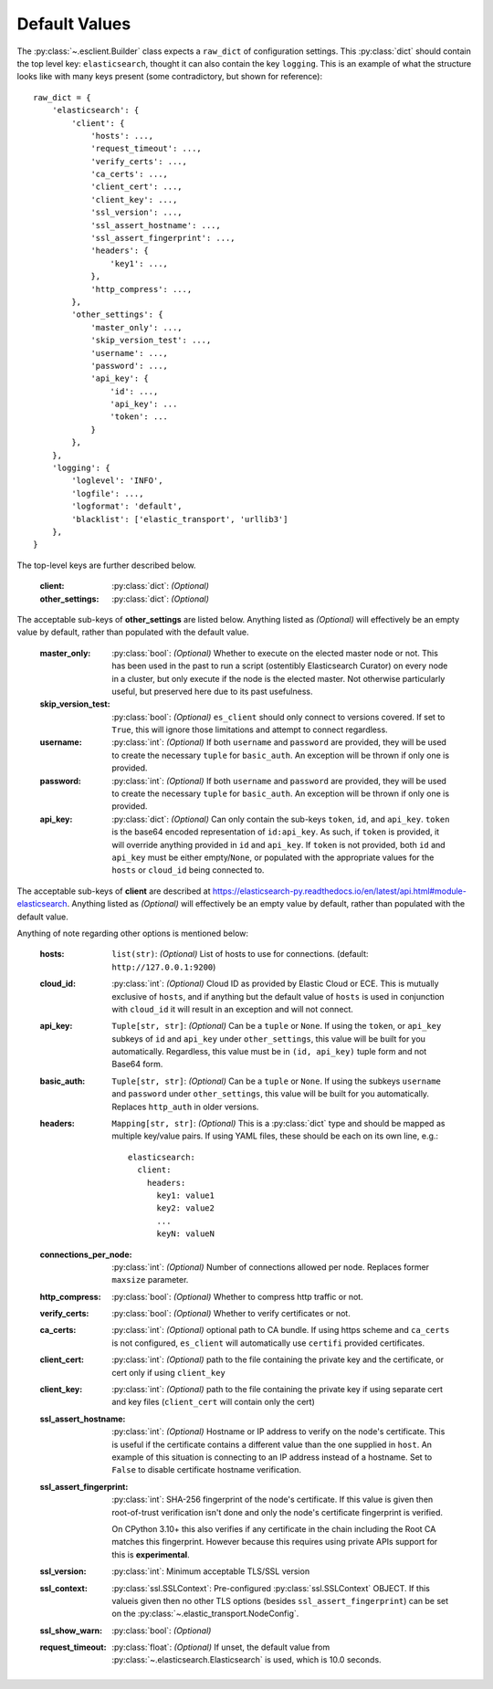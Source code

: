 .. _defaults:

Default Values
--------------

The :py:class:`~.esclient.Builder` class expects a ``raw_dict`` of
configuration settings.  This :py:class:`dict` should contain the top level
key: ``elasticsearch``, thought it can also contain the key ``logging``. This
is an example of what the structure looks like with many keys present (some
contradictory, but shown for reference)::

    raw_dict = {
        'elasticsearch': {
            'client': {
                'hosts': ...,
                'request_timeout': ...,
                'verify_certs': ...,
                'ca_certs': ...,
                'client_cert': ...,
                'client_key': ...,
                'ssl_version': ...,
                'ssl_assert_hostname': ...,
                'ssl_assert_fingerprint': ...,
                'headers': {
                    'key1': ...,
                },
                'http_compress': ...,
            },
            'other_settings': {
                'master_only': ...,
                'skip_version_test': ...,
                'username': ...,
                'password': ...,
                'api_key': {
                    'id': ...,
                    'api_key': ...
                    'token': ...
                }
            },
        },
        'logging': {
            'loglevel': 'INFO',
            'logfile': ...,
            'logformat': 'default',
            'blacklist': ['elastic_transport', 'urllib3']
        },
    }

The top-level keys are further described below.

    :client: :py:class:`dict`: `(Optional)`
    :other_settings: :py:class:`dict`: `(Optional)`

The acceptable sub-keys of **other_settings** are listed below. Anything
listed as `(Optional)` will effectively be an empty value by default, rather
than populated with the default value.

    :master_only: :py:class:`bool`: `(Optional)` Whether to execute on the elected master node or not.
        This has been used in the past to run a script (ostentibly Elasticsearch
        Curator) on every node in a cluster, but only execute if the node is the
        elected master. Not otherwise particularly useful, but preserved here due
        to its past usefulness.
    :skip_version_test: :py:class:`bool`: `(Optional)` ``es_client`` should only connect to versions
        covered. If set to ``True``, this will ignore those limitations and
        attempt to connect regardless.
    :username: :py:class:`int`: `(Optional)` If both ``username`` and ``password`` are
      provided, they will be used to create the necessary ``tuple`` for
      ``basic_auth``. An exception will be thrown if only one is provided.
    :password: :py:class:`int`: `(Optional)` If both ``username`` and ``password`` are
      provided, they will be used to create the necessary ``tuple`` for
      ``basic_auth``. An exception will be thrown if only one is provided.
    :api_key: :py:class:`dict`: `(Optional)` Can only contain the sub-keys ``token``, ``id``,
        and ``api_key``. ``token`` is the base64 encoded representation of ``id:api_key``. As
        such, if ``token`` is provided, it will override anything provided in ``id``
        and ``api_key``. If ``token`` is not provided, both ``id`` and ``api_key`` must be either
        empty/``None``, or populated with the appropriate values for the ``hosts`` or ``cloud_id``
        being connected to.

The acceptable sub-keys of **client** are described at
https://elasticsearch-py.readthedocs.io/en/latest/api.html#module-elasticsearch. Anything
listed as `(Optional)` will effectively be an empty value by default, rather
than populated with the default value.

Anything of note regarding other options is mentioned below:

    :hosts: ``list(str)``: `(Optional)` List of hosts to use for connections.
        (default: ``http://127.0.0.1:9200``)
    :cloud_id: :py:class:`int`: `(Optional)` Cloud ID as provided by Elastic Cloud or ECE.
        This is mutually exclusive of ``hosts``, and if anything but the default
        value of ``hosts`` is used in conjunction with ``cloud_id`` it will result
        in an exception and will not connect.
    :api_key: ``Tuple[str, str]``: `(Optional)` Can be a ``tuple`` or ``None``. If using the
        ``token``, or ``api_key`` subkeys of ``id`` and ``api_key`` under ``other_settings``,
        this value will be built for you automatically. Regardless, this value must be in
        ``(id, api_key)`` tuple form and not Base64 form.
    :basic_auth: ``Tuple[str, str]``: `(Optional)` Can be a ``tuple`` or ``None``. If using the
        subkeys ``username`` and ``password`` under ``other_settings``, this value
        will be built for you automatically. Replaces ``http_auth`` in older versions.
    :headers: ``Mapping[str, str]``: `(Optional)` This is a :py:class:`dict` type and should be
        mapped as multiple key/value pairs. If using YAML files, these should be each
        on its own line, e.g.: ::

            elasticsearch:
              client:
                headers:
                  key1: value1
                  key2: value2
                  ...
                  keyN: valueN

    :connections_per_node: :py:class:`int`: `(Optional)` Number of connections allowed
        per node. Replaces former ``maxsize`` parameter.
    :http_compress: :py:class:`bool`: `(Optional)` Whether to compress http traffic or not.
    :verify_certs: :py:class:`bool`: `(Optional)` Whether to verify certificates or not.
    :ca_certs: :py:class:`int`: `(Optional)` optional path to CA bundle. If using https
        scheme and ``ca_certs`` is not configured, ``es_client`` will automatically
        use ``certifi`` provided certificates.
    :client_cert: :py:class:`int`: `(Optional)` path to the file containing the private
        key and the certificate, or cert only if using ``client_key``
    :client_key: :py:class:`int`: `(Optional)` path to the file containing the private
        key if using separate cert and key files (``client_cert`` will contain
        only the cert)
    :ssl_assert_hostname: :py:class:`int`: `(Optional)` Hostname or IP address to verify
        on the node's certificate. This is useful if the certificate contains a
        different value than the one supplied in ``host``. An example of this
        situation is connecting to an IP address instead of a hostname. Set to
        ``False`` to disable certificate hostname verification.
    :ssl_assert_fingerprint: :py:class:`int`: SHA-256 fingerprint of the node's
        certificate. If this value is given then root-of-trust verification
        isn't done and only the node's certificate fingerprint is verified.

        On CPython 3.10+ this also verifies if any certificate in the chain
        including the Root CA matches this fingerprint. However because this
        requires using private APIs support for this is **experimental**.
    :ssl_version: :py:class:`int`: Minimum acceptable TLS/SSL version
    :ssl_context: :py:class:`ssl.SSLContext`: Pre-configured
        :py:class:`ssl.SSLContext` OBJECT. If this valueis given then no other
        TLS options (besides ``ssl_assert_fingerprint``) can be set on the
        :py:class:`~.elastic_transport.NodeConfig`.
    :ssl_show_warn: :py:class:`bool`: `(Optional)`
    :request_timeout: :py:class:`float`: `(Optional)` If unset, the default value from
        :py:class:`~.elasticsearch.Elasticsearch` is used,
        which is 10.0 seconds.
